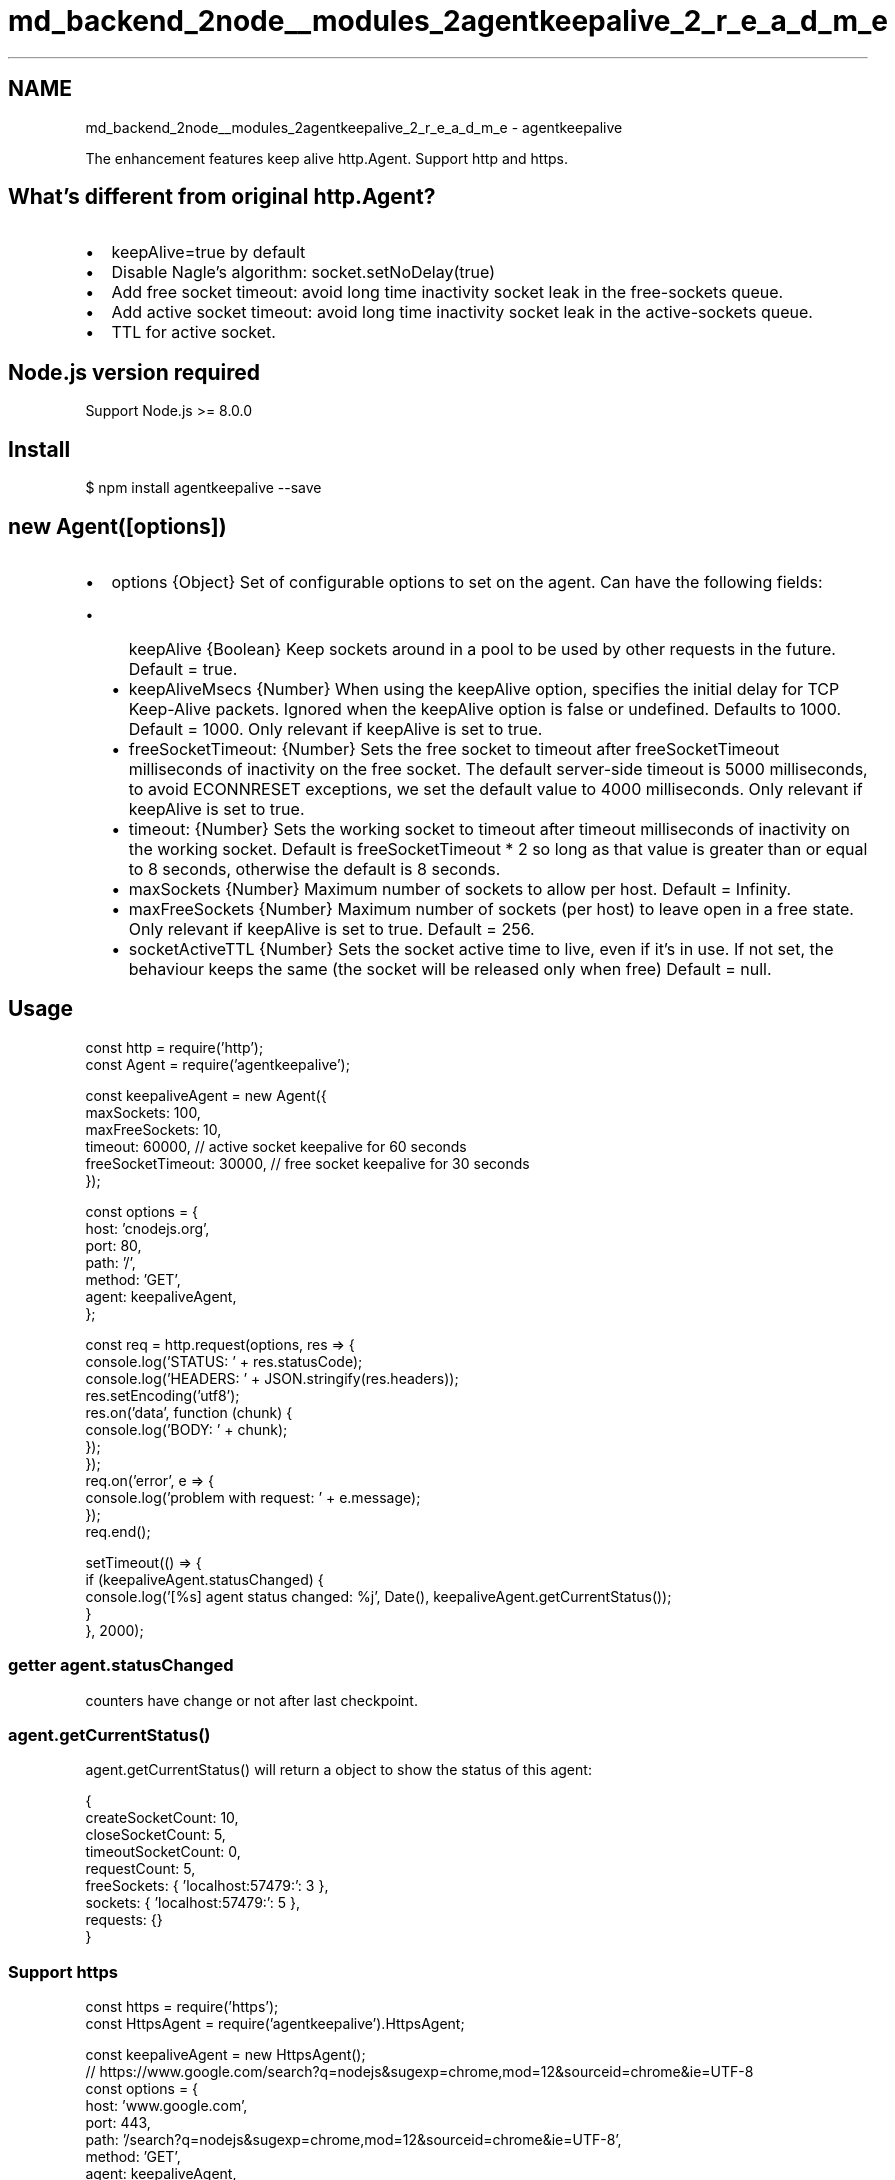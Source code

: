 .TH "md_backend_2node__modules_2agentkeepalive_2_r_e_a_d_m_e" 3 "My Project" \" -*- nroff -*-
.ad l
.nh
.SH NAME
md_backend_2node__modules_2agentkeepalive_2_r_e_a_d_m_e \- agentkeepalive 
.PP
 \fR\fP \fR\fP \fR\fP \fR\fP
.PP
The enhancement features \fRkeep alive\fP \fRhttp\&.Agent\fP\&. Support \fRhttp\fP and \fRhttps\fP\&.
.SH "What's different from original \fRhttp\&.Agent\fP?"
.PP
.IP "\(bu" 2
\fRkeepAlive=true\fP by default
.IP "\(bu" 2
Disable Nagle's algorithm: \fRsocket\&.setNoDelay(true)\fP
.IP "\(bu" 2
Add free socket timeout: avoid long time inactivity socket leak in the free-sockets queue\&.
.IP "\(bu" 2
Add active socket timeout: avoid long time inactivity socket leak in the active-sockets queue\&.
.IP "\(bu" 2
TTL for active socket\&.
.PP
.SH "Node\&.js version required"
.PP
Support Node\&.js >= \fR8\&.0\&.0\fP
.SH "Install"
.PP
.PP
.nf
$ npm install agentkeepalive \-\-save
.fi
.PP
.SH "new Agent([options])"
.PP
.IP "\(bu" 2
\fRoptions\fP {Object} Set of configurable options to set on the agent\&. Can have the following fields:
.IP "  \(bu" 4
\fRkeepAlive\fP {Boolean} Keep sockets around in a pool to be used by other requests in the future\&. Default = \fRtrue\fP\&.
.IP "  \(bu" 4
\fRkeepAliveMsecs\fP {Number} When using the keepAlive option, specifies the initial delay for TCP Keep-Alive packets\&. Ignored when the keepAlive option is false or undefined\&. Defaults to 1000\&. Default = \fR1000\fP\&. Only relevant if \fRkeepAlive\fP is set to \fRtrue\fP\&.
.IP "  \(bu" 4
\fRfreeSocketTimeout\fP: {Number} Sets the free socket to timeout after \fRfreeSocketTimeout\fP milliseconds of inactivity on the free socket\&. The default \fRserver-side timeout\fP is 5000 milliseconds, to \fRavoid ECONNRESET exceptions\fP, we set the default value to \fR4000\fP milliseconds\&. Only relevant if \fRkeepAlive\fP is set to \fRtrue\fP\&.
.IP "  \(bu" 4
\fRtimeout\fP: {Number} Sets the working socket to timeout after \fRtimeout\fP milliseconds of inactivity on the working socket\&. Default is \fRfreeSocketTimeout * 2\fP so long as that value is greater than or equal to 8 seconds, otherwise the default is 8 seconds\&.
.IP "  \(bu" 4
\fRmaxSockets\fP {Number} Maximum number of sockets to allow per host\&. Default = \fRInfinity\fP\&.
.IP "  \(bu" 4
\fRmaxFreeSockets\fP {Number} Maximum number of sockets (per host) to leave open in a free state\&. Only relevant if \fRkeepAlive\fP is set to \fRtrue\fP\&. Default = \fR256\fP\&.
.IP "  \(bu" 4
\fRsocketActiveTTL\fP {Number} Sets the socket active time to live, even if it's in use\&. If not set, the behaviour keeps the same (the socket will be released only when free) Default = \fRnull\fP\&.
.PP

.PP
.SH "Usage"
.PP
.PP
.nf
const http = require('http');
const Agent = require('agentkeepalive');

const keepaliveAgent = new Agent({
  maxSockets: 100,
  maxFreeSockets: 10,
  timeout: 60000, // active socket keepalive for 60 seconds
  freeSocketTimeout: 30000, // free socket keepalive for 30 seconds
});

const options = {
  host: 'cnodejs\&.org',
  port: 80,
  path: '/',
  method: 'GET',
  agent: keepaliveAgent,
};

const req = http\&.request(options, res => {
  console\&.log('STATUS: ' + res\&.statusCode);
  console\&.log('HEADERS: ' + JSON\&.stringify(res\&.headers));
  res\&.setEncoding('utf8');
  res\&.on('data', function (chunk) {
    console\&.log('BODY: ' + chunk);
  });
});
req\&.on('error', e => {
  console\&.log('problem with request: ' + e\&.message);
});
req\&.end();

setTimeout(() => {
  if (keepaliveAgent\&.statusChanged) {
    console\&.log('[%s] agent status changed: %j', Date(), keepaliveAgent\&.getCurrentStatus());
  }
}, 2000);
.fi
.PP
.SS "\fRgetter agent\&.statusChanged\fP"
counters have change or not after last checkpoint\&.
.SS "\fRagent\&.getCurrentStatus()\fP"
\fRagent\&.getCurrentStatus()\fP will return a object to show the status of this agent:
.PP
.PP
.nf
{
  createSocketCount: 10,
  closeSocketCount: 5,
  timeoutSocketCount: 0,
  requestCount: 5,
  freeSockets: { 'localhost:57479:': 3 },
  sockets: { 'localhost:57479:': 5 },
  requests: {}
}
.fi
.PP
.SS "Support \fRhttps\fP"
.PP
.nf
const https = require('https');
const HttpsAgent = require('agentkeepalive')\&.HttpsAgent;

const keepaliveAgent = new HttpsAgent();
// https://www\&.google\&.com/search?q=nodejs&sugexp=chrome,mod=12&sourceid=chrome&ie=UTF\-8
const options = {
  host: 'www\&.google\&.com',
  port: 443,
  path: '/search?q=nodejs&sugexp=chrome,mod=12&sourceid=chrome&ie=UTF\-8',
  method: 'GET',
  agent: keepaliveAgent,
};

const req = https\&.request(options, res => {
  console\&.log('STATUS: ' + res\&.statusCode);
  console\&.log('HEADERS: ' + JSON\&.stringify(res\&.headers));
  res\&.setEncoding('utf8');
  res\&.on('data', chunk => {
    console\&.log('BODY: ' + chunk);
  });
});

req\&.on('error', e => {
  console\&.log('problem with request: ' + e\&.message);
});
req\&.end();

setTimeout(() => {
  console\&.log('agent status: %j', keepaliveAgent\&.getCurrentStatus());
}, 2000);
.fi
.PP
.SS "Support \fRreq\&.reusedSocket\fP"
This agent implements the \fRreq\&.reusedSocket\fP to determine whether a request is send through a reused socket\&.
.PP
When server closes connection at unfortunate time (\fRkeep-alive race\fP), the http client will throw a \fRECONNRESET\fP error\&. Under this circumstance, \fRreq\&.reusedSocket\fP is useful when we want to retry the request automatically\&.
.PP
.PP
.nf
const http = require('http');
const Agent = require('agentkeepalive');
const agent = new Agent();

const req = http
  \&.get('http://localhost:3000', { agent }, (res) => {
    // \&.\&.\&.
  })
  \&.on('error', (err) => {
    if (req\&.reusedSocket && err\&.code === 'ECONNRESET') {
      // retry the request or anything else\&.\&.\&.
    }
  })
.fi
.PP
.PP
This behavior is consistent with Node\&.js core\&. But through \fRagentkeepalive\fP, you can use this feature in older Node\&.js version\&.
.SH "\fRBenchmark\fP"
.PP
run the benchmark:
.PP
.PP
.nf
cd benchmark
sh start\&.sh
.fi
.PP
.PP
Intel(R) Core(TM)2 Duo CPU P8600 @ 2\&.40GHz
.PP
node@v0\&.8\&.9
.PP
50 maxSockets, 60 concurrent, 1000 requests per concurrent, 5ms delay
.PP
Keep alive agent (30 seconds):
.PP
.PP
.nf
Transactions:          60000 hits
Availability:         100\&.00 %
Elapsed time:          29\&.70 secs
Data transferred:        14\&.88 MB
Response time:            0\&.03 secs
Transaction rate:      2020\&.20 trans/sec
Throughput:           0\&.50 MB/sec
Concurrency:           59\&.84
Successful transactions:       60000
Failed transactions:             0
Longest transaction:          0\&.15
Shortest transaction:         0\&.01
.fi
.PP
.PP
Normal agent:
.PP
.PP
.nf
Transactions:          60000 hits
Availability:         100\&.00 %
Elapsed time:          46\&.53 secs
Data transferred:        14\&.88 MB
Response time:            0\&.05 secs
Transaction rate:      1289\&.49 trans/sec
Throughput:           0\&.32 MB/sec
Concurrency:           59\&.81
Successful transactions:       60000
Failed transactions:             0
Longest transaction:          0\&.45
Shortest transaction:         0\&.00
.fi
.PP
.PP
Socket created:
.PP
.PP
.nf
[proxy\&.js:120000] keepalive, 50 created, 60000 requestFinished, 1200 req/socket, 0 requests, 0 sockets, 0 unusedSockets, 50 timeout
{" <10ms":662," <15ms":17825," <20ms":20552," <30ms":17646," <40ms":2315," <50ms":567," <100ms":377," <150ms":56," <200ms":0," >=200ms+":0}
\-\-\-\-\-\-\-\-\-\-\-\-\-\-\-\-\-\-\-\-\-\-\-\-\-\-\-\-\-\-\-\-\-\-\-\-\-\-\-\-\-\-\-\-\-\-\-\-\-\-\-\-\-\-\-\-\-\-\-\-\-\-\-\-
[proxy\&.js:120000] normal   , 53866 created, 84260 requestFinished, 1\&.56 req/socket, 0 requests, 0 sockets
{" <10ms":75," <15ms":1112," <20ms":10947," <30ms":32130," <40ms":8228," <50ms":3002," <100ms":4274," <150ms":181," <200ms":18," >=200ms+":33}
.fi
.PP
.SH "License"
.PP
[MIT](LICENSE)
.SH "Contributors"
.PP
\fR
.br
\*<\fBfengmk2\fP\*> \fP
.br
   \fR
.br
\*<\fBdead-horse\fP\*> \fP
.br
   \fR
.br
\*<\fBAndrewLeedham\fP\*> \fP
.br
   \fR
.br
\*<\fBngot\fP\*> \fP
.br
   \fR
.br
\*<\fBwrynearson\fP\*> \fP
.br
   \fR
.br
\*<\fBaaronArinder\fP\*> \fP
.br
    \fR
.br
\*<\fBalexpenev-s\fP\*> \fP
.br
   \fR
.br
\*<\fBblemoine\fP\*> \fP
.br
   \fR
.br
\*<\fBbdehamer\fP\*> \fP
.br
   \fR
.br
\*<\fBDylanPiercey\fP\*> \fP
.br
   \fR
.br
\*<\fBcixel\fP\*> \fP
.br
   \fR
.br
\*<\fBHerringtonDarkholme\fP\*> \fP
.br
    \fR
.br
\*<\fBdenghongcai\fP\*> \fP
.br
   \fR
.br
\*<\fBkibertoad\fP\*> \fP
.br
   \fR
.br
\*<\fBpangorgo\fP\*> \fP
.br
   \fR
.br
\*<\fBmattiash\fP\*> \fP
.br
   \fR
.br
\*<\fBnabeelbukhari\fP\*> \fP
.br
   \fR
.br
\*<\fBpmalouin\fP\*> \fP
.br
    \fR
.br
\*<\fBSimenB\fP\*> \fP
.br
   \fR
.br
\*<\fBvinaybedre\fP\*> \fP
.br
   \fR
.br
\*<\fBstarkwang\fP\*> \fP
.br
   \fR
.br
\*<\fBkillagu\fP\*> \fP
.br
   \fR
.br
\*<\fBtony-gutierrez\fP\*> \fP
.br
   \fR
.br
\*<\fBwhxaxes\fP\*> \fP
.br
   
.PP
This project follows the git-contributor \fRspec\fP, auto updated at \fRSat Aug 05 2023 02:36:31 GMT+0800\fP\&. 
